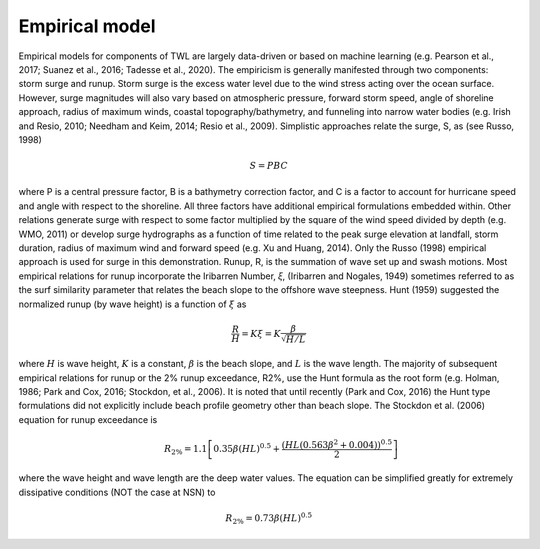 
Empirical model
#################

.. figure:: images/models/sketch.png
    :width: 400px
    :align: center
    :height: 150px
    :alt: alternate text
    :figclass: align-right

Empirical models for components of TWL are largely data-driven or based on machine learning (e.g. Pearson et al., 2017; Suanez et al., 2016; Tadesse et al., 2020). The empiricism is generally manifested through two components: storm surge and runup. Storm surge is the excess water level due to the wind stress acting over the ocean surface. However, surge magnitudes will also vary based on atmospheric pressure, forward storm speed, angle of shoreline approach, radius of maximum winds, coastal topography/bathymetry, and funneling into narrow water bodies (e.g. Irish and Resio, 2010; Needham and Keim, 2014; Resio et al., 2009). Simplistic approaches relate the surge, S, as (see Russo, 1998).. math:: 𝑆 = 𝑃𝐵𝐶
where P is a central pressure factor, B is a bathymetry correction factor, and C is a factor to account for hurricane speed and angle with respect to the shoreline. All three factors have additional empirical formulations embedded within. Other relations generate surge with respect to some factor multiplied by the square of the wind speed divided by depth (e.g. WMO, 2011) or develop surge hydrographs as a function of time related to the peak surge elevation at landfall, storm duration, radius of maximum wind and forward speed (e.g. Xu and Huang, 2014). Only the Russo (1998) empirical approach is used for surge in this demonstration.Runup, R, is the summation of wave set up and swash motions. Most empirical relations for runup incorporate the Iribarren Number, 𝜉, (Iribarren and Nogales, 1949) sometimes referred to as the surf similarity parameter that relates the beach slope to the offshore wave steepness. Hunt (1959) suggested the normalized runup (by wave height) is a function of :math:`\xi` as.. math:: \frac{R}{H} = K \xi = K \frac{\beta}{\sqrt{H/L}}where :math:`H` is wave height, :math:`K` is a constant, :math:`\beta` is the beach slope, and :math:`L` is the wave length. The majority of subsequent empirical relations for runup or the 2% runup exceedance, R2%, use the Hunt formula as the root form (e.g. Holman, 1986; Park and Cox, 2016; Stockdon, et al., 2006). It is noted that until recently (Park and Cox, 2016) the Hunt type formulations did not explicitly include beach profile geometry other than beach slope. The Stockdon et al. (2006) equation for runup exceedance is
 .. math:: R_{2\%} = 1.1 \left[ 0.35 \beta (HL)^{0.5} +\frac{(HL(0.563\beta^2+0.004))^{0.5}}{2} \right]
where the wave height and wave length are the deep water values. The equation can be simplified greatly for extremely dissipative conditions (NOT the case at NSN) to.. math:: R_{2\%} = 0.73\beta(HL)^{0.5}


